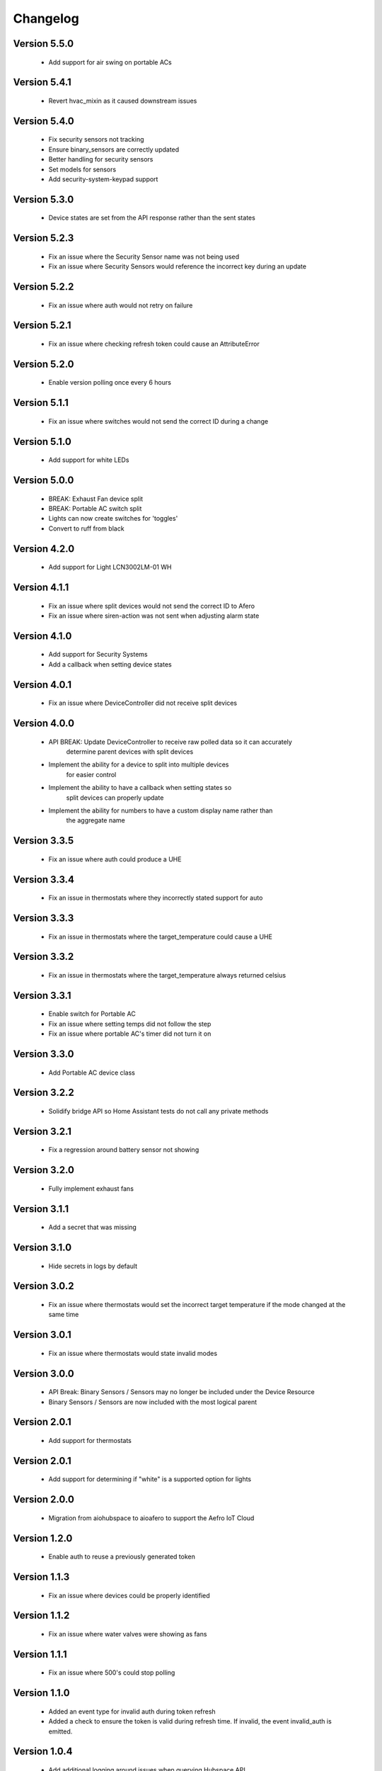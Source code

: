 =========
Changelog
=========

Version 5.5.0
=============

 * Add support for air swing on portable ACs

Version 5.4.1
=============

 * Revert hvac_mixin as it caused downstream issues

Version 5.4.0
=============

 * Fix security sensors not tracking
 * Ensure binary_sensors are correctly updated
 * Better handling for security sensors
 * Set models for sensors
 * Add security-system-keypad support

Version 5.3.0
=============

 * Device states are set from the API response rather than the sent states

Version 5.2.3
=============

 * Fix an issue where the Security Sensor name was not being used
 * Fix an issue where Security Sensors would reference the incorrect key during an update

Version 5.2.2
=============

 * Fix an issue where auth would not retry on failure

Version 5.2.1
=============

 * Fix an issue where checking refresh token could cause an AttributeError

Version 5.2.0
=============

 * Enable version polling once every 6 hours

Version 5.1.1
=============

 * Fix an issue where switches would not send the correct ID during a change

Version 5.1.0
=============

 * Add support for white LEDs

Version 5.0.0
=============

 * BREAK: Exhaust Fan device split
 * BREAK: Portable AC switch split
 * Lights can now create switches for 'toggles'
 * Convert to ruff from black

Version 4.2.0
=============

 * Add support for Light LCN3002LM-01 WH

Version 4.1.1
=============

 * Fix an issue where split devices would not send the correct ID to Afero
 * Fix an issue where siren-action was not sent when adjusting alarm state

Version 4.1.0
=============

 * Add support for Security Systems
 * Add a callback when setting device states

Version 4.0.1
=============

 * Fix an issue where DeviceController did not receive split devices

Version 4.0.0
=============

 * API BREAK: Update DeviceController to receive raw polled data so it can accurately
    determine parent devices with split devices
 * Implement the ability for a device to split into multiple devices
    for easier control
 * Implement the ability to have a callback when setting states so
    split devices can properly update
 * Implement the ability for numbers to have a custom display name rather than
    the aggregate name

Version 3.3.5
=============

 * Fix an issue where auth could produce a UHE

Version 3.3.4
=============

 * Fix an issue in thermostats where they incorrectly stated support for auto

Version 3.3.3
=============

 * Fix an issue in thermostats where the target_temperature could cause a UHE

Version 3.3.2
=============

 * Fix an issue in thermostats where the target_temperature always
   returned celsius

Version 3.3.1
=============

 * Enable switch for Portable AC
 * Fix an issue where setting temps did not follow the step
 * Fix an issue where portable AC's timer did not turn it on

Version 3.3.0
=============

 * Add Portable AC device class

Version 3.2.2
=============

 * Solidify bridge API so Home Assistant tests do not
   call any private methods

Version 3.2.1
=============

 * Fix a regression around battery sensor not showing

Version 3.2.0
=============

 * Fully implement exhaust fans

Version 3.1.1
=============

 * Add a secret that was missing

Version 3.1.0
=============

 * Hide secrets in logs by default

Version 3.0.2
=============

 * Fix an issue where thermostats would set the incorrect target temperature
   if the mode changed at the same time

Version 3.0.1
=============

 * Fix an issue where thermostats would state invalid modes

Version 3.0.0
=============

 * API Break: Binary Sensors / Sensors may no longer be included under the Device Resource
 * Binary Sensors / Sensors are now included with the most logical parent

Version 2.0.1
=============

 * Add support for thermostats

Version 2.0.1
=============

 * Add support for determining if "white" is a supported option for lights

Version 2.0.0
=============

 * Migration from aiohubspace to aioafero to support the Aefro IoT Cloud

Version 1.2.0
=============

 * Enable auth to reuse a previously generated token

Version 1.1.3
=============

 * Fix an issue where devices could be properly identified

Version 1.1.2
=============

 * Fix an issue where water valves were showing as fans

Version 1.1.1
=============

 * Fix an issue where 500's could stop polling

Version 1.1.0
=============

 * Added an event type for invalid auth during token refresh
 * Added a check to ensure the token is valid during refresh time. If invalid,
   the event invalid_auth is emitted.

Version 1.0.4
=============

 * Add additional logging around issues when querying Hubspace API


Version 1.0.3
=============

 * Fixed an issue where a new device could be generated prior to an element


Version 1.0.2
=============

 * Fixed an issue where an updated sensor could use an incorrect value


Version 1.0.1
=============

 * Fixed an issue where passwords could be logged to debug logs


Version 1.0.0
=============

 * Solidify API
 * Fix an issue where the loop would break during collection
 * Increase code coverage


Version 0.7.0
=============

 * Add support for glass-doors


Version 0.6.4
=============

 * Fix an issue where locks were not being managed by LockController
 * Fix an issue with Fans not correctly setting presets
 * Less greedy updates - Only forward updates if something has changed
   on the resource
 * Create additional unit tests to ensure functionality


Version 0.6.3
=============

 * Fix an issue with Binary sensors to ensure the state is obvious


Version 0.6.2
=============

 * Fix an issue with fan's preset not correctly identifying its state


Version 0.6.1
=============

 * Fix an issue with binary sensors to ensure they return True / False


Version 0.6.0
=============

 * Add the ability to send raw states to Hubspace and have the tracked device update


Version 0.5.1
=============

 * Fixed an issue where the account ID would not be set during a partial initialization


Version 0.5.0
=============

 * Only emit updates to subscribers if values have changed
 * Fixed an issue where the logger was always in debug


Version 0.4.1
=============

 * Adjusted logic for how HubspaceDevice modified models
 * Fixed an issue around Device initialization


Version 0.4.0
=============

 * Added tracking for BLE and MAC addresses
 * Added binary sensors


Version 0.3.7
=============

 * Fixed an issue around subscribers with deletion


Version 0.3.6
=============

 * Fixed an issue around switches not properly subscribing to updates
 * Fixed an issue where Hubspace could return a session reauth token when preparing a new session
 * Added models for HPSA11CWB and HPDA110NWBP


Version 0.3.0
=============

 * Fixed an issue around subscribers with deletion



Version 0.2
===========

 * Added support for Binary Sensors
 * Fixed an issue where a dimmer switch could not be dimmed


Version 0.2
===========

 * Added support for Sensors


Version 0.1
===========

 * Initial implementation
 * Rename from hubspace_async to aiohubspace
 * Utilize the concept of a bridge instead of raw connection
